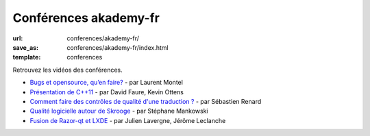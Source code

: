 ======================
Conférences akademy-fr
======================

:url: conferences/akademy-fr/
:save_as: conferences/akademy-fr/index.html
:template: conferences

Retrouvez les vidéos des conférences.

* `Bugs et opensource, qu’en faire? </conferences/akademy-fr/bugs-et-opensource-quen-faire.html>`_ - par Laurent Montel
* `Présentation de C++11 </conferences/akademy-fr/presentation-de-c11.html>`_ - par David Faure, Kevin Ottens
* `Comment faire des contrôles de qualité d'une traduction ? </conferences/akademy-fr/comment-faire-des-controles-de-qualite-dune-traduction.html>`_ - par Sébastien Renard
* `Qualité logicielle autour de Skrooge </conferences/akademy-fr/qualite-logicielle-autour-de-skrooge.html>`_ - par Stéphane Mankowski
* `Fusion de Razor-qt et LXDE </conferences/akademy-fr/fusion-de-razor-qt-et-lxde.html>`_ - par Julien Lavergne, Jérôme Leclanche
